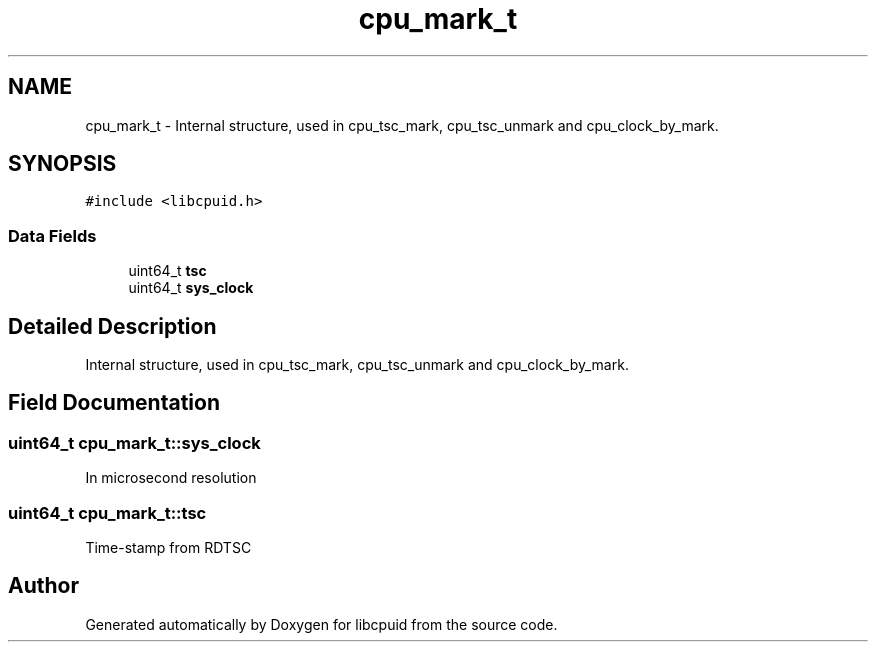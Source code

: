.TH "cpu_mark_t" 3 "Fri Feb 18 2022" "libcpuid" \" -*- nroff -*-
.ad l
.nh
.SH NAME
cpu_mark_t \- Internal structure, used in cpu_tsc_mark, cpu_tsc_unmark and cpu_clock_by_mark\&.  

.SH SYNOPSIS
.br
.PP
.PP
\fC#include <libcpuid\&.h>\fP
.SS "Data Fields"

.in +1c
.ti -1c
.RI "uint64_t \fBtsc\fP"
.br
.ti -1c
.RI "uint64_t \fBsys_clock\fP"
.br
.in -1c
.SH "Detailed Description"
.PP 
Internal structure, used in cpu_tsc_mark, cpu_tsc_unmark and cpu_clock_by_mark\&. 
.SH "Field Documentation"
.PP 
.SS "uint64_t cpu_mark_t::sys_clock"
In microsecond resolution 
.SS "uint64_t cpu_mark_t::tsc"
Time-stamp from RDTSC 

.SH "Author"
.PP 
Generated automatically by Doxygen for libcpuid from the source code\&.
